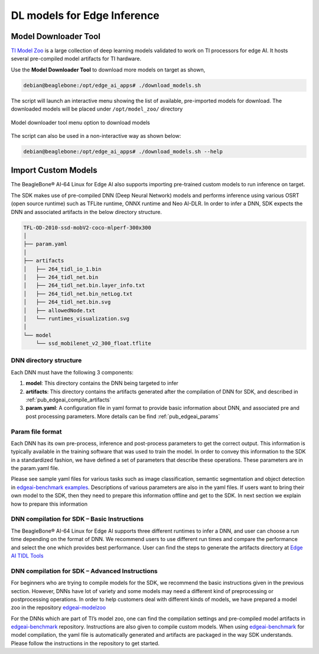 .. _ai_64_edgeai_inference_models:

DL models for Edge Inference
##############################

Model Downloader Tool
=====================

`TI Model Zoo <https://github.com/TexasInstruments/edgeai-modelzoo>`_
is a large collection of deep learning models validated to work on TI processors
for edge AI. It hosts several pre-compiled model artifacts for TI hardware.

Use the **Model Downloader Tool** to download more models on target as shown,

.. code-block:: bash

   debian@beaglebone:/opt/edge_ai_apps# ./download_models.sh

The script will launch an interactive menu showing the list of available,
pre-imported models for download. The downloaded models will be placed
under ``/opt/model_zoo/`` directory

.. figure:: ./images/model_downloader.png
   :align: center

   Model downloader tool menu option to download models

The script can also be used in a non-interactive way as shown below:

.. code-block:: bash

   debian@beaglebone:/opt/edge_ai_apps# ./download_models.sh --help

.. _ai_64_edgeai_import_custom_models:

Import Custom Models
====================

The BeagleBone® AI-64 Linux for Edge AI also supports importing pre-trained custom
models to run inference on target.

The SDK makes use of pre-compiled DNN (Deep Neural Network) models and performs
inference using various OSRT (open source runtime) such as TFLite runtime,
ONNX runtime and Neo AI-DLR. In order to infer a DNN, SDK expects the DNN and
associated artifacts in the below directory structure.

.. code-block:: bash

    TFL-OD-2010-ssd-mobV2-coco-mlperf-300x300
    │
    ├── param.yaml
    │
    ├── artifacts
    │   ├── 264_tidl_io_1.bin
    │   ├── 264_tidl_net.bin
    │   ├── 264_tidl_net.bin.layer_info.txt
    │   ├── 264_tidl_net.bin_netLog.txt
    │   ├── 264_tidl_net.bin.svg
    │   ├── allowedNode.txt
    │   └── runtimes_visualization.svg
    │
    └── model
        └── ssd_mobilenet_v2_300_float.tflite

DNN directory structure
-----------------------

Each DNN must have the following 3 components:

#. **model**: This directory contains the DNN being targeted to infer
#. **artifacts**: This directory contains the artifacts generated after the
   compilation of DNN for SDK, and described in :ref:`pub_edgeai_compile_artifacts`
#. **param.yaml**: A configuration file in yaml format to provide basic
   information about DNN, and associated pre and post processing parameters.
   More details can be find :ref:`pub_edgeai_params`

.. _ai_64_edgeai_params:

Param file format
-----------------

Each DNN has its own pre-process, inference and post-process
parameters to get the correct output. This information is typically available in
the training software that was used to train the model. In order to convey this
information to the SDK in a standardized fashion, we have defined a set of
parameters that describe these operations. These parameters are in the
param.yaml file.

Please see sample yaml files for various tasks such as image classification,
semantic segmentation and object detection in
`edgeai-benchmark examples <https://github.com/TexasInstruments/edgeai-benchmark/tree/master/examples/configs/yaml>`_.
Descriptions of various parameters are also in the yaml files. If users want to
bring their own model to the SDK, then they need to prepare this information
offline and get to the SDK. In next section we explain how to prepare this
information

.. _ai_64_edgeai_compile_artifacts:

DNN compilation for SDK – Basic Instructions
--------------------------------------------

The BeagleBone® AI-64 Linux for Edge AI supports three different runtimes to infer
a DNN, and user can choose a run time depending on the format of DNN.
We recommend users to use different run times and compare the performance and
select the one which provides best performance. User can find the steps to
generate the artifacts directory at
`Edge AI TIDL Tools <https://github.com/TexasInstruments/edgeai-tidl-tools/blob/master/examples/osrt_python/README.md#model-compilation-on-pc>`_

DNN compilation for SDK – Advanced Instructions
-----------------------------------------------

For beginners who are trying to compile models for the SDK, we recommend the
basic instructions given in the previous section. However, DNNs have lot of
variety and some models may need a different kind of preprocessing or postprocessing
operations. In order to help customers deal with different kinds of models, we
have prepared a model zoo in the repository
`edgeai-modelzoo <https://github.com/TexasInstruments/edgeai-modelzoo>`_

For the DNNs which are part of TI’s model zoo, one can find the compilation
settings and pre-compiled model artifacts in
`edgeai-benchmark <https://github.com/TexasInstruments/edgeai-benchmark>`_
repository. Instructions are also given to compile custom models.
When using `edgeai-benchmark`_ for model compilation, the yaml file is automatically
generated and artifacts are packaged in the way SDK understands. Please
follow the instructions in the repository to get started.
